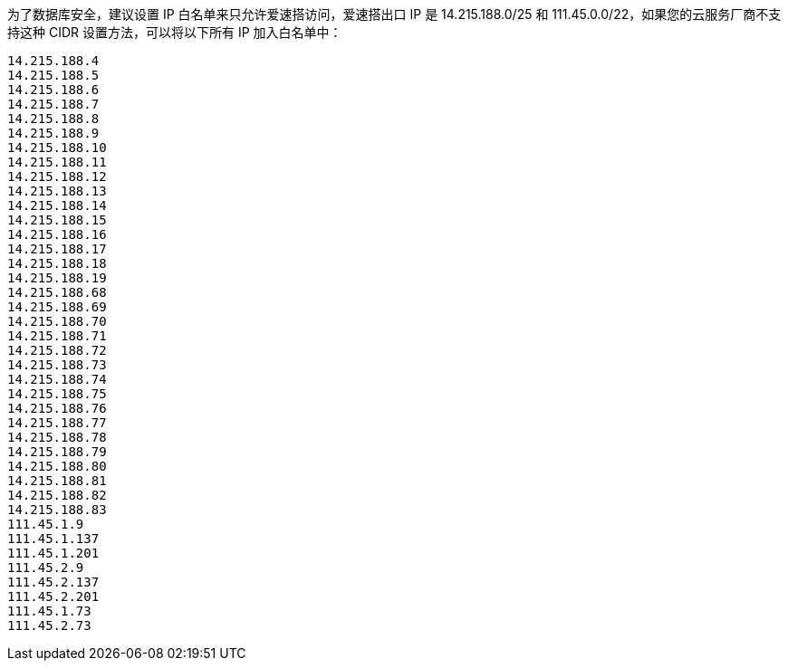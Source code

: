 为了数据库安全，建议设置 IP 白名单来只允许爱速搭访问，爱速搭出口 IP 是
14.215.188.0/25 和 111.45.0.0/22，如果您的云服务厂商不支持这种 CIDR
设置方法，可以将以下所有 IP 加入白名单中：

....
14.215.188.4
14.215.188.5
14.215.188.6
14.215.188.7
14.215.188.8
14.215.188.9
14.215.188.10
14.215.188.11
14.215.188.12
14.215.188.13
14.215.188.14
14.215.188.15
14.215.188.16
14.215.188.17
14.215.188.18
14.215.188.19
14.215.188.68
14.215.188.69
14.215.188.70
14.215.188.71
14.215.188.72
14.215.188.73
14.215.188.74
14.215.188.75
14.215.188.76
14.215.188.77
14.215.188.78
14.215.188.79
14.215.188.80
14.215.188.81
14.215.188.82
14.215.188.83
111.45.1.9
111.45.1.137
111.45.1.201
111.45.2.9
111.45.2.137
111.45.2.201
111.45.1.73
111.45.2.73
....
